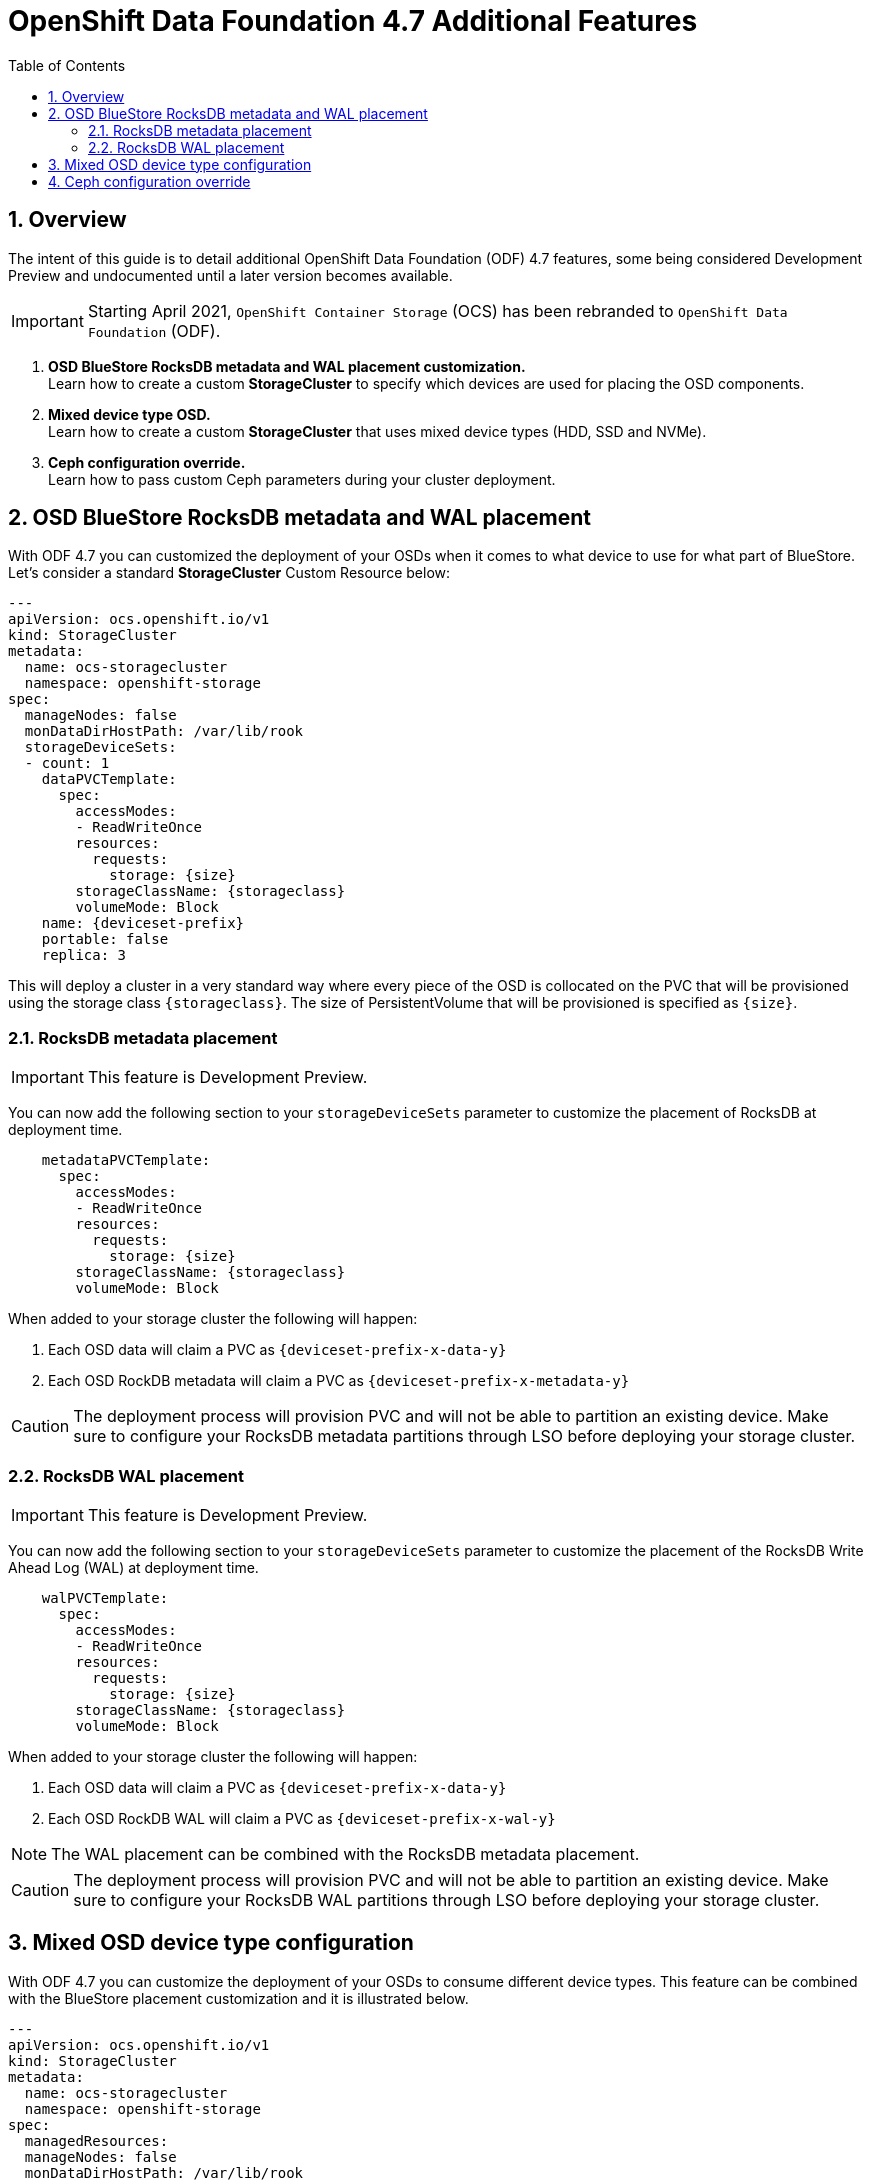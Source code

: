 = OpenShift Data Foundation 4.7 Additional Features
:toc:
:toclevels: 4
:icons: font
:source-language: shell
:numbered:
// Activate experimental attribute for Keyboard Shortcut keys
:experimental:
:source-highlighter: pygments
:hide-uri-scheme:

== Overview

The intent of this guide is to detail additional OpenShift Data Foundation (ODF)
4.7 features, some being considered Development Preview and undocumented
until a later version becomes available.

IMPORTANT: Starting April 2021, `OpenShift Container Storage` (OCS) has been rebranded
to `OpenShift Data Foundation` (ODF).

[start=1]
. *OSD BlueStore RocksDB metadata and WAL placement customization.* +
Learn how to create a custom *StorageCluster* to specify which devices are used for placing the OSD components.
. *Mixed device type OSD.* +
Learn how to create a custom *StorageCluster* that uses mixed device types (HDD, SSD and NVMe).
. *Ceph configuration override.* +
Learn how to pass custom Ceph parameters during your cluster deployment.

== OSD BlueStore RocksDB metadata and WAL placement

With ODF 4.7 you can customized the deployment of your OSDs when it comes to what device to use
for what part of BlueStore. Let's consider a standard *StorageCluster* Custom Resource below:

[source,shell]
----
---
apiVersion: ocs.openshift.io/v1
kind: StorageCluster
metadata:
  name: ocs-storagecluster
  namespace: openshift-storage
spec:
  manageNodes: false
  monDataDirHostPath: /var/lib/rook
  storageDeviceSets:
  - count: 1
    dataPVCTemplate:
      spec:
        accessModes:
        - ReadWriteOnce
        resources:
          requests:
            storage: {size}
        storageClassName: {storageclass}
        volumeMode: Block
    name: {deviceset-prefix}
    portable: false
    replica: 3
----

This will deploy a cluster in a very standard way where every piece of the OSD is collocated
on the PVC that will be provisioned using the storage class `\{storageclass\}`. The size of
PersistentVolume that will be provisioned is specified as `\{size\}`.

=== RocksDB metadata placement

IMPORTANT: This feature is Development Preview.

You can now add the following section to your `storageDeviceSets` parameter to customize
the placement of RocksDB at deployment time.

[source,shell]
----
    metadataPVCTemplate:
      spec:
        accessModes:
        - ReadWriteOnce
        resources:
          requests:
            storage: {size}
        storageClassName: {storageclass}
        volumeMode: Block
----

When added to your storage cluster the following will happen:

. Each OSD data will claim a PVC as `\{deviceset-prefix-x-data-y\}`
. Each OSD RockDB metadata will claim a PVC as `\{deviceset-prefix-x-metadata-y\}`

CAUTION: The deployment process will provision PVC and will not be able to partition
an existing device. Make sure to configure your RocksDB metadata partitions through
LSO before deploying your storage cluster.

=== RocksDB WAL placement

IMPORTANT: This feature is Development Preview.

You can now add the following section to your `storageDeviceSets` parameter to customize
the placement of the RocksDB Write Ahead Log (WAL) at deployment time.

[source,shell]
----
    walPVCTemplate:
      spec:
        accessModes:
        - ReadWriteOnce
        resources:
          requests:
            storage: {size}
        storageClassName: {storageclass}
        volumeMode: Block
----

When added to your storage cluster the following will happen:

. Each OSD data will claim a PVC as `\{deviceset-prefix-x-data-y\}`
. Each OSD RockDB WAL will claim a PVC as `\{deviceset-prefix-x-wal-y\}`

NOTE: The WAL placement can be combined with the RocksDB metadata placement.

CAUTION: The deployment process will provision PVC and will not be able to partition
an existing device. Make sure to configure your RocksDB WAL partitions through LSO
before deploying your storage cluster.

== Mixed OSD device type configuration

With ODF 4.7 you can customize the deployment of your OSDs to consume different device
types. This feature can be combined with the BlueStore placement customization and
it is illustrated below.

[source,shell]
----
---
apiVersion: ocs.openshift.io/v1
kind: StorageCluster
metadata:
  name: ocs-storagecluster
  namespace: openshift-storage
spec:
  managedResources:
  manageNodes: false
  monDataDirHostPath: /var/lib/rook
  storageDeviceSets:
  - count: 1
    dataPVCTemplate:
      spec:
        accessModes:
        - ReadWriteOnce
        resources:
          requests:
            storage: {size}
        storageClassName: {storageclass}
        volumeMode: Block
    name: ocs-deviceset-nvme
    portable: false
    replica: 3
    deviceType: nvme <1>
  - count: 1
    dataPVCTemplate:
      spec:
        accessModes:
        - ReadWriteOnce
        resources:
          requests:
            storage: {size}
        storageClassName: {storageclass}
        volumeMode: Block
    name: ocs-deviceset-hdd
    portable: false
    replica: 3
    deviceType: hdd <2>
    metadataPVCTemplate:
      spec:
        accessModes:
        - ReadWriteOnce
        resources:
          requests:
            storage: {size}
        storageClassName: {storageclass}
        volumeMode: Block
  - count: 1
    dataPVCTemplate:
      spec:
        accessModes:
        - ReadWriteOnce
        resources:
          requests:
            storage: {size}
        storageClassName: {storageclass}
        volumeMode: Block
    name: ocs-deviceset-mix
    portable: false
    replica: 3
    deviceType: ssd <3>
    metadataPVCTemplate:
      spec:
        accessModes:
        - ReadWriteOnce
        resources:
          requests:
            storage: {size}
        storageClassName: {storageclass}
        volumeMode: Block
    walPVCTemplate:
      spec:
        accessModes:
        - ReadWriteOnce
        resources:
          requests:
            storage: {size}
        storageClassName: {storageclass}
        volumeMode: Block
----
<1> The authorized values for the device types are `hdd`, `ssd` and `nvme`. Those device types will be used
to assign a CRUSH device class within your underlying cluster.

Here is an example of the CRUSH tree being generated in the underlying cluster with the
specific CRUSH device class value assigned.

.CRUSH tree
----
ID  CLASS WEIGHT   TYPE NAME                        STATUS REWEIGHT PRI-AFF
 -1       39.75000 root default
 -7       39.75000     region us-east-2
-18       13.25000         zone us-east-2a
-33        8.50000             host ip-10-0-149-187
  0   hdd  8.50000                 osd.0                up  1.00000 1.00000
-17        4.75000             host ip-10-0-152-149
  3  nvme  0.50000                 osd.3                up  1.00000 1.00000
  5   ssd  4.25000                 osd.5                up  1.00000 1.00000
 -6       13.25000         zone us-east-2b
-41        8.50000             host ip-10-0-161-186
  8   hdd  8.50000                 osd.8                up  1.00000 1.00000
 -5        4.75000             host ip-10-0-179-156
  1  nvme  0.50000                 osd.1                up  1.00000 1.00000
  2   ssd  4.25000                 osd.2                up  1.00000 1.00000
-26       13.25000         zone us-east-2c
-25        4.75000             host ip-10-0-196-12
  4  nvme  0.50000                 osd.4                up  1.00000 1.00000
  7   ssd  4.25000                 osd.7                up  1.00000 1.00000
-37        8.50000             host ip-10-0-211-21
  6   hdd  8.50000                 osd.6                up  1.00000 1.00000
----

NOTE: The CRUSH weight assigned to the OSDs does not reflect the reality of what was
allocated in the *StorageCluster* definition when using `metadataPVCTemplate`
and `dataPVCTTemplate`. A bug report was filed to address this
minor issue https://bugzilla.redhat.com/show_bug.cgi?id=1952661[here].

== Ceph configuration override

ODF 4.7 allows you to create a custom configuration map containing Ceph configuration
parameters that will be added to the default Ceph configuration parameters when deployed
via the ODF operator.

To achieve this, your *StorageCluster* CR must be configured specifically to inform 
the ODF operator that a custom configuration is configured for the cluster.

[source,shell]
----
spec:
  managedResources:
    cephConfig:
      reconcileStrategy: ignore
[...]
----

Once this parameter is added to your *StorageClkuster* CR you simply have to create
a specific ConfigurationMap to be used by the operator during the deployment.
[source,shell]
----
apiVersion: v1
data:
  config: |2

    [global]
    mon_osd_full_ratio = .85
    mon_osd_backfillfull_ratio = .80
    mon_osd_nearfull_ratio = .75
    mon_max_pg_per_osd = 600
    [osd]
    osd_pool_default_min_size = 1
    osd_pool_default_size = 2
    osd_memory_target_cgroup_limit_ratio = 0.5
kind: ConfigMap
metadata:
  name: rook-config-override
  namespace: openshift-storage
----

Et voilà!
